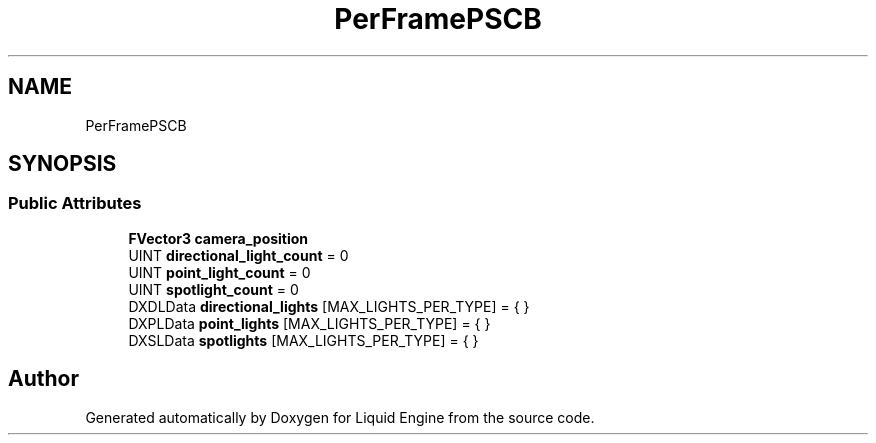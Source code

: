 .TH "PerFramePSCB" 3 "Fri Aug 11 2023" "Liquid Engine" \" -*- nroff -*-
.ad l
.nh
.SH NAME
PerFramePSCB
.SH SYNOPSIS
.br
.PP
.SS "Public Attributes"

.in +1c
.ti -1c
.RI "\fBFVector3\fP \fBcamera_position\fP"
.br
.ti -1c
.RI "UINT \fBdirectional_light_count\fP = 0"
.br
.ti -1c
.RI "UINT \fBpoint_light_count\fP = 0"
.br
.ti -1c
.RI "UINT \fBspotlight_count\fP = 0"
.br
.ti -1c
.RI "DXDLData \fBdirectional_lights\fP [MAX_LIGHTS_PER_TYPE] = { }"
.br
.ti -1c
.RI "DXPLData \fBpoint_lights\fP [MAX_LIGHTS_PER_TYPE] = { }"
.br
.ti -1c
.RI "DXSLData \fBspotlights\fP [MAX_LIGHTS_PER_TYPE] = { }"
.br
.in -1c

.SH "Author"
.PP 
Generated automatically by Doxygen for Liquid Engine from the source code\&.
